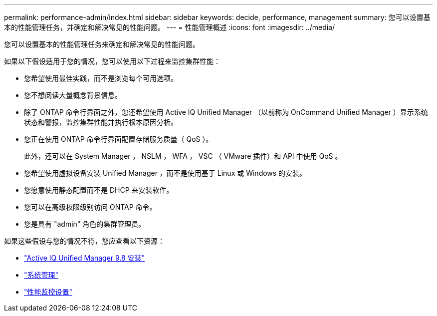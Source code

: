 ---
permalink: performance-admin/index.html 
sidebar: sidebar 
keywords: decide, performance, management 
summary: 您可以设置基本的性能管理任务，并确定和解决常见的性能问题。 
---
= 性能管理概述
:icons: font
:imagesdir: ../media/


[role="lead"]
您可以设置基本的性能管理任务来确定和解决常见的性能问题。

如果以下假设适用于您的情况，您可以使用以下过程来监控集群性能：

* 您希望使用最佳实践，而不是浏览每个可用选项。
* 您不想阅读大量概念背景信息。
* 除了 ONTAP 命令行界面之外，您还希望使用 Active IQ Unified Manager （以前称为 OnCommand Unified Manager ）显示系统状态和警报，监控集群性能并执行根本原因分析。
* 您正在使用 ONTAP 命令行界面配置存储服务质量（ QoS ）。
+
此外，还可以在 System Manager ， NSLM ， WFA ， VSC （ VMware 插件）和 API 中使用 QoS 。

* 您希望使用虚拟设备安装 Unified Manager ，而不是使用基于 Linux 或 Windows 的安装。
* 您愿意使用静态配置而不是 DHCP 来安装软件。
* 您可以在高级权限级别访问 ONTAP 命令。
* 您是具有 "admin" 角色的集群管理员。


如果这些假设与您的情况不符，您应查看以下资源：

* http://docs.netapp.com/ocum-98/topic/com.netapp.doc.onc-um-isg/home.html["Active IQ Unified Manager 9.8 安装"]
* link:../system-admin/index.html["系统管理"]
* link:../performance-config/index.html["性能监控设置"]

